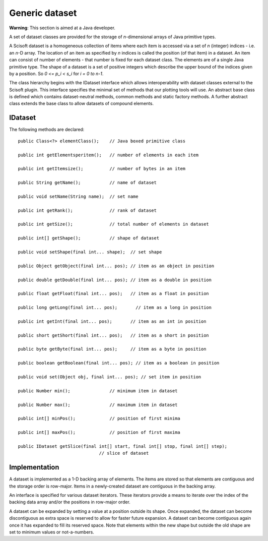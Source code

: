 Generic dataset
===============
**Warning**: This section is aimed at a Java developer.

A set of dataset classes are provided for the storage of *n*-dimensional arrays
of Java primitive types.

A Scisoft dataset is a homogeneous collection of items where each item is
accessed via a set of *n* (integer) indices - i.e. an *n*-D array. The location
of an item as specified by *n* indices is called the position (of that item) in
a dataset. An item can consist of number of elements - that number is fixed for
each dataset class. The elements are of a single Java primitive type. The shape
of a dataset is a set of positive integers which describe the upper bound of
the indices given by a position. So *0 <= p_i < s_i* for *i = 0 to n-1*. 

The class hierarchy begins with the IDataset interface which allows
interoperability with dataset classes external to the Scisoft plugin. This
interface specifies the minimal set of methods that our plotting tools will
use. An abstract base class is defined which contains dataset-neutral methods,
common methods and static factory methods. A further abstract class extends the
base class to allow datasets of compound elements.  


IDataset
--------
The following methods are declared::

	public Class<?> elementClass();    // Java boxed primitive class

	public int getElementsperitem();   // number of elements in each item

	public int getItemsize();          // number of bytes in an item

	public String getName();           // name of dataset

	public void setName(String name);  // set name

	public int getRank();              // rank of dataset

	public int getSize();              // total number of elements in dataset

	public int[] getShape();           // shape of dataset

	public void setShape(final int... shape);  // set shape

	public Object getObject(final int... pos); // item as an object in position
	
	public double getDouble(final int... pos); // item as a double in position

	public float getFloat(final int... pos);   // item as a float in position

	public long getLong(final int... pos);       // item as a long in position

	public int getInt(final int... pos);       // item as an int in position

	public short getShort(final int... pos);   // item as a short in position

	public byte getByte(final int... pos);     // item as a byte in position

	public boolean getBoolean(final int... pos); // item as a boolean in position

	public void set(Object obj, final int... pos); // set item in position

	public Number min();               // minimum item in dataset

	public Number max();               // maximum item in dataset

	public int[] minPos();             // position of first minima

	public int[] maxPos();             // position of first maxima

	public IDataset getSlice(final int[] start, final int[] stop, final int[] step);
                                       // slice of dataset

Implementation
--------------
A dataset is implemented as a 1-D backing array of elements. The items are
stored so that elements are contiguous and the storage order is row-major.
Items in a newly-created dataset are contiguous in the backing array.

An interface is specified for various dataset iterators. These iterators
provide a means to iterate over the index of the backing data array and/or the
positions in row-major order.

A dataset can be expanded by setting a value at a position outside its shape.
Once expanded, the dataset can become discontiguous as extra space is reserved
to allow for faster future expansion. A dataset can become contiguous again
once it has expanded to fill its reserved space. Note that elements within the
new shape but outside the old shape are set to minimum values or not-a-numbers. 






